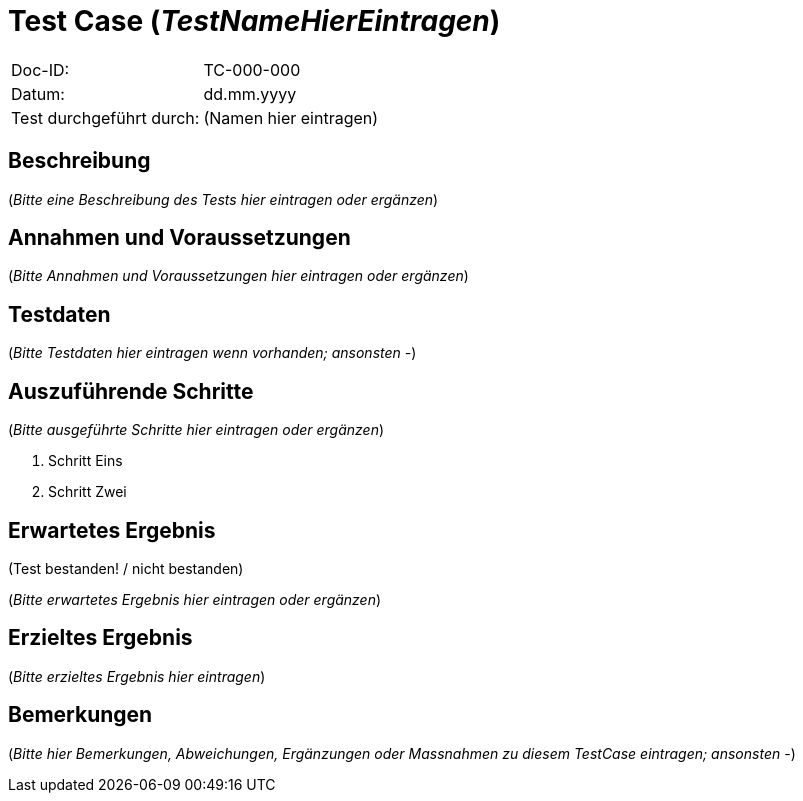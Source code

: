 = Test Case (_TestNameHierEintragen_)

|===
|Doc-ID: |TC-000-000
|Datum: | dd.mm.yyyy
|Test durchgeführt durch: | (Namen hier eintragen)
|===

== Beschreibung

(_Bitte eine Beschreibung des Tests hier eintragen oder ergänzen_)

== Annahmen und Voraussetzungen

(_Bitte Annahmen und Voraussetzungen hier eintragen oder ergänzen_)

== Testdaten

(_Bitte Testdaten hier eintragen wenn vorhanden; ansonsten -_)

== Auszuführende Schritte

(_Bitte ausgeführte Schritte hier eintragen oder ergänzen_)

. Schritt Eins
. Schritt Zwei

== Erwartetes Ergebnis

(Test bestanden! / nicht bestanden)

(_Bitte erwartetes Ergebnis hier eintragen oder ergänzen_)

== Erzieltes Ergebnis

(_Bitte erzieltes Ergebnis hier eintragen_)

== Bemerkungen

(_Bitte hier Bemerkungen, Abweichungen, Ergänzungen oder Massnahmen zu diesem TestCase eintragen; ansonsten -_)

